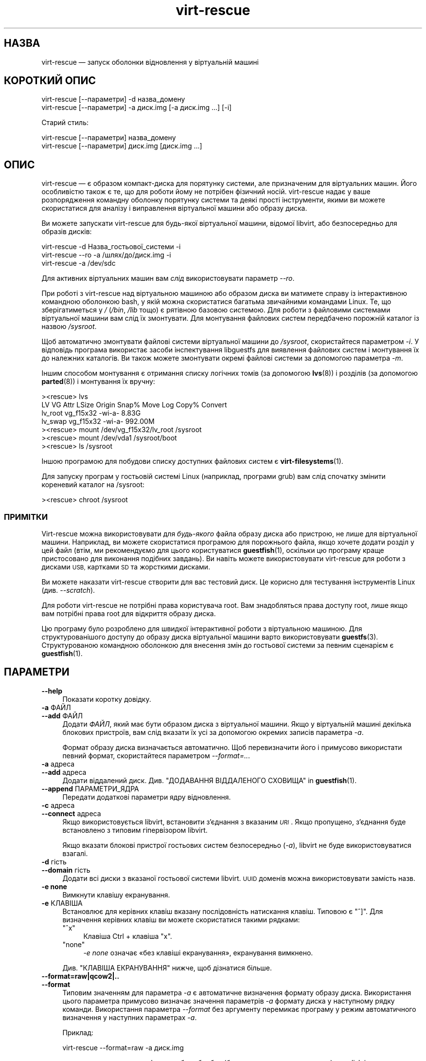 .\" Automatically generated by Podwrapper::Man 1.40.1 (Pod::Simple 3.35)
.\"
.\" Standard preamble:
.\" ========================================================================
.de Sp \" Vertical space (when we can't use .PP)
.if t .sp .5v
.if n .sp
..
.de Vb \" Begin verbatim text
.ft CW
.nf
.ne \\$1
..
.de Ve \" End verbatim text
.ft R
.fi
..
.\" Set up some character translations and predefined strings.  \*(-- will
.\" give an unbreakable dash, \*(PI will give pi, \*(L" will give a left
.\" double quote, and \*(R" will give a right double quote.  \*(C+ will
.\" give a nicer C++.  Capital omega is used to do unbreakable dashes and
.\" therefore won't be available.  \*(C` and \*(C' expand to `' in nroff,
.\" nothing in troff, for use with C<>.
.tr \(*W-
.ds C+ C\v'-.1v'\h'-1p'\s-2+\h'-1p'+\s0\v'.1v'\h'-1p'
.ie n \{\
.    ds -- \(*W-
.    ds PI pi
.    if (\n(.H=4u)&(1m=24u) .ds -- \(*W\h'-12u'\(*W\h'-12u'-\" diablo 10 pitch
.    if (\n(.H=4u)&(1m=20u) .ds -- \(*W\h'-12u'\(*W\h'-8u'-\"  diablo 12 pitch
.    ds L" ""
.    ds R" ""
.    ds C` ""
.    ds C' ""
'br\}
.el\{\
.    ds -- \|\(em\|
.    ds PI \(*p
.    ds L" ``
.    ds R" ''
.    ds C`
.    ds C'
'br\}
.\"
.\" Escape single quotes in literal strings from groff's Unicode transform.
.ie \n(.g .ds Aq \(aq
.el       .ds Aq '
.\"
.\" If the F register is >0, we'll generate index entries on stderr for
.\" titles (.TH), headers (.SH), subsections (.SS), items (.Ip), and index
.\" entries marked with X<> in POD.  Of course, you'll have to process the
.\" output yourself in some meaningful fashion.
.\"
.\" Avoid warning from groff about undefined register 'F'.
.de IX
..
.nr rF 0
.if \n(.g .if rF .nr rF 1
.if (\n(rF:(\n(.g==0)) \{\
.    if \nF \{\
.        de IX
.        tm Index:\\$1\t\\n%\t"\\$2"
..
.        if !\nF==2 \{\
.            nr % 0
.            nr F 2
.        \}
.    \}
.\}
.rr rF
.\" ========================================================================
.\"
.IX Title "virt-rescue 1"
.TH virt-rescue 1 "2019-01-17" "libguestfs-1.40.1" "Virtualization Support"
.\" For nroff, turn off justification.  Always turn off hyphenation; it makes
.\" way too many mistakes in technical documents.
.if n .ad l
.nh
.SH "НАЗВА"
.IX Header "НАЗВА"
virt-rescue — запуск оболонки відновлення у віртуальній машині
.SH "КОРОТКИЙ ОПИС"
.IX Header "КОРОТКИЙ ОПИС"
.Vb 1
\& virt\-rescue [\-\-параметри] \-d назва_домену
\&
\& virt\-rescue [\-\-параметри] \-a диск.img [\-a диск.img ...] [\-i]
.Ve
.PP
Старий стиль:
.PP
.Vb 1
\& virt\-rescue [\-\-параметри] назва_домену
\&
\& virt\-rescue [\-\-параметри] диск.img [диск.img ...]
.Ve
.SH "ОПИС"
.IX Header "ОПИС"
virt-rescue — є образом компакт\-диска для порятунку системи, але призначеним
для віртуальних машин. Його особливістю також є те, що для роботи йому не
потрібен фізичний носій. virt-rescue надає у ваше розпорядження командну
оболонку порятунку системи та деякі прості інструменти, якими ви можете
скористатися для аналізу і виправлення віртуальної машини або образу диска.
.PP
Ви можете запускати virt-rescue для будь\-якої віртуальної машини, відомої
libvirt, або безпосередньо для образів дисків:
.PP
.Vb 1
\& virt\-rescue \-d Назва_гостьової_системи \-i
\&
\& virt\-rescue \-\-ro \-a /шлях/до/диск.img \-i
\&
\& virt\-rescue \-a /dev/sdc
.Ve
.PP
Для активних віртуальних машин вам \fIслід\fR використовувати параметр \fI\-\-ro\fR.
.PP
При роботі з virt-rescue над віртуальною машиною або образом диска ви
матимете справу із інтерактивною командною оболонкою bash, у якій можна
скористатися багатьма звичайними командами Linux. Те, що зберігатиметься у
\&\fI/\fR (\fI/bin\fR, \fI/lib\fR тощо) є рятівною базовою системою. Для роботи з
файловими системами віртуальної машини вам слід їх змонтувати. Для
монтування файлових систем передбачено порожній каталог із назвою
\&\fI/sysroot\fR.
.PP
Щоб автоматично змонтувати файлові системи віртуальної машини до
\&\fI/sysroot\fR, скористайтеся параметром \fI\-i\fR. У відповідь програма використає
засоби інспектування libguestfs для виявлення файлових систем і монтування
їх до належних каталогів. Ви також можете змонтувати окремі файлові системи
за допомогою параметра  \fI\-m\fR.
.PP
Іншим способом монтування є отримання списку логічних томів (за допомогою
\&\fBlvs\fR\|(8)) і розділів (за допомогою \fBparted\fR\|(8)) і монтування їх вручну:
.PP
.Vb 7
\& ><rescue> lvs
\& LV      VG        Attr   LSize   Origin Snap%  Move Log Copy%  Convert
\& lv_root vg_f15x32 \-wi\-a\-   8.83G
\& lv_swap vg_f15x32 \-wi\-a\- 992.00M
\& ><rescue> mount /dev/vg_f15x32/lv_root /sysroot
\& ><rescue> mount /dev/vda1 /sysroot/boot
\& ><rescue> ls /sysroot
.Ve
.PP
Іншою програмою для побудови списку доступних файлових систем є
\&\fBvirt\-filesystems\fR\|(1).
.PP
Для запуску програм у гостьовій системі Linux (наприклад, програми grub) вам
слід спочатку змінити кореневий каталог на /sysroot:
.PP
.Vb 1
\& ><rescue> chroot /sysroot
.Ve
.SS "ПРИМІТКИ"
.IX Subsection "ПРИМІТКИ"
Virt-rescue можна використовувати для \fIбудь\-якого\fR файла образу диска або
пристрою, не лише для віртуальної машини. Наприклад, ви можете скористатися
програмою для порожнього файла, якщо хочете додати розділ у цей файл (втім,
ми рекомендуємо для цього користуватися \fBguestfish\fR\|(1), оскільки цю
програму краще пристосовано для виконання подібних завдань). Ви навіть
можете використовувати virt-rescue для роботи з дисками \s-1USB,\s0 картками \s-1SD\s0 та
жорсткими дисками.
.PP
Ви можете наказати virt-rescue створити для вас тестовий диск. Це корисно
для тестування інструментів Linux (див. \fI\-\-scratch\fR).
.PP
Для роботи virt-rescue не потрібні права користувача root. Вам знадобляться
права доступу root, лише якщо вам потрібні права root для відкриття образу
диска.
.PP
Цю програму було розроблено для швидкої інтерактивної роботи з віртуальною
машиною. Для структурованішого доступу до образу диска віртуальної машини
варто використовувати \fBguestfs\fR\|(3). Структурованою командною оболонкою для
внесення змін до гостьової системи за певним сценарієм є \fBguestfish\fR\|(1).
.SH "ПАРАМЕТРИ"
.IX Header "ПАРАМЕТРИ"
.IP "\fB\-\-help\fR" 4
.IX Item "--help"
Показати коротку довідку.
.IP "\fB\-a\fR ФАЙЛ" 4
.IX Item "-a ФАЙЛ"
.PD 0
.IP "\fB\-\-add\fR ФАЙЛ" 4
.IX Item "--add ФАЙЛ"
.PD
Додати \fIФАЙЛ\fR, який має бути образом диска з віртуальної машини. Якщо у
віртуальній машині декілька блокових пристроїв, вам слід вказати їх усі за
допомогою окремих записів параметра \fI\-a\fR.
.Sp
Формат образу диска визначається автоматично. Щоб перевизначити його і
примусово використати певний формат, скористайтеся параметром
\&\fI\-\-format=..\fR.
.IP "\fB\-a\fR адреса" 4
.IX Item "-a адреса"
.PD 0
.IP "\fB\-\-add\fR адреса" 4
.IX Item "--add адреса"
.PD
Додати віддалений диск. Див. \*(L"ДОДАВАННЯ ВІДДАЛЕНОГО СХОВИЩА\*(R" in \fBguestfish\fR\|(1).
.IP "\fB\-\-append\fR ПАРАМЕТРИ_ЯДРА" 4
.IX Item "--append ПАРАМЕТРИ_ЯДРА"
Передати додаткові параметри ядру відновлення.
.IP "\fB\-c\fR адреса" 4
.IX Item "-c адреса"
.PD 0
.IP "\fB\-\-connect\fR адреса" 4
.IX Item "--connect адреса"
.PD
Якщо використовується libvirt, встановити з’єднання з вказаним \fI\s-1URI\s0\fR. Якщо
пропущено, з’єднання буде встановлено з типовим гіпервізором libvirt.
.Sp
Якщо вказати блокові пристрої гостьових систем безпосередньо (\fI\-a\fR),
libvirt не буде використовуватися взагалі.
.IP "\fB\-d\fR гість" 4
.IX Item "-d гість"
.PD 0
.IP "\fB\-\-domain\fR гість" 4
.IX Item "--domain гість"
.PD
Додати всі диски з вказаної гостьової системи libvirt. \s-1UUID\s0 доменів можна
використовувати замість назв.
.IP "\fB\-e none\fR" 4
.IX Item "-e none"
Вимкнути клавішу екранування.
.IP "\fB\-e\fR КЛАВІША" 4
.IX Item "-e КЛАВІША"
Встановлює для керівних клавіш вказану послідовність натискання
клавіш. Типовою є \f(CW\*(C`^]\*(C'\fR. Для визначення керівних клавіш ви можете
скористатися такими рядками:
.RS 4
.ie n .IP """^x""" 4
.el .IP "\f(CW^x\fR" 4
.IX Item "^x"
Клавіша Ctrl + клавіша \f(CW\*(C`x\*(C'\fR.
.ie n .IP """none""" 4
.el .IP "\f(CWnone\fR" 4
.IX Item "none"
\&\fI\-e none\fR означає «без клавіші екранування», екранування вимкнено.
.RE
.RS 4
.Sp
Див. \*(L"КЛАВІША ЕКРАНУВАННЯ\*(R" нижче, щоб дізнатися більше.
.RE
.IP "\fB\-\-format=raw|qcow2|..\fR" 4
.IX Item "--format=raw|qcow2|.."
.PD 0
.IP "\fB\-\-format\fR" 4
.IX Item "--format"
.PD
Типовим значенням для параметра \fI\-a\fR є автоматичне визначення формату
образу диска. Використання цього параметра примусово визначає значення
параметрів \fI\-a\fR формату диска у наступному рядку команди. Використання
параметра \fI\-\-format\fR без аргументу перемикає програму у режим автоматичного
визначення у наступних параметрах \fI\-a\fR.
.Sp
Приклад:
.Sp
.Vb 1
\& virt\-rescue \-\-format=raw \-a диск.img
.Ve
.Sp
примусове встановлення формату без обробки (без автоматичного визначення)
для \fIdisk.img\fR.
.Sp
.Vb 1
\& virt\-rescue \-\-format=raw \-a диск.img \-\-format \-a інший.img
.Ve
.Sp
примусове встановлення формату без обробки (без автоматичного визначення)
для \fIdiskimg\fR і повернення до автоматичного визначення для \fIanother.img\fR.
.Sp
Якщо ви користуєтеся ненадійними образами гостьових систем у необробленому
форматі, вам слід скористатися цим параметром для визначення формату
диска. Таким чином можна уникнути можливих проблем з захистом для
сформованих зловмисниками гостьових систем (\s-1CVE\-2010\-3851\s0).
.IP "\fB\-i\fR" 4
.IX Item "-i"
.PD 0
.IP "\fB\-\-inspector\fR" 4
.IX Item "--inspector"
.PD
Використовуючи код \fBvirt\-inspector\fR\|(1), виконати інспектування дисків,
шукаючи операційну систему і монтуючи файлові системи так, як їх мало б бути
змонтовано у справжній віртуальній машині.
.Sp
Файлові системи у середовищі порятунку системи монтуються до \fI/sysroot\fR.
.IP "\fB\-\-memsize\fR МБ" 4
.IX Item "--memsize МБ"
Змінити обсяг пам'яті, який надається системі для порятунку. Типове значення
встановлюється libguestfs і є малим, але достатнім для запуску інструментів
для роботи із системою. Певні програми можуть потребувати додаткового обсягу
пам'яті. Значення слід вказувати у мегабайтах.
.IP "\fB\-m\fR пристрій[:точка_монтування[:параметри[:тип_файлової_системи]]]" 4
.IX Item "-m пристрій[:точка_монтування[:параметри[:тип_файлової_системи]]]"
.PD 0
.IP "\fB\-\-mount\fR пристрій[:точка_монтування[:параметри[:тип_файлової_системи]]]" 4
.IX Item "--mount пристрій[:точка_монтування[:параметри[:тип_файлової_системи]]]"
.PD
Змонтувати вказаний за назвою розділ або логічний том до вказаної точки
монтування \fBу гостьовій системі\fR (немає нічого спільного із точками
монтування у основній системі).
.Sp
Якщо точку монтування не вказано, типовим значенням є \fI/\fR. Вам слід
змонтувати щось до \fI/\fR.
.Sp
Файлові системи у середовищі порятунку системи монтуються до \fI/sysroot\fR.
.Sp
Третьою (і нечасто використовуваною) частиною параметра монтування є список
параметрів монтування, які використовуються для того, щоб змонтувати
підлеглу файлову систему. Якщо такий список не буде задано, параметрами
монтування вважатиметься або порожній рядок, або \f(CW\*(C`ro\*(C'\fR (другий варіант
використовується, якщо використано прапорець \fI\-\-ro\fR). Заданням параметрів
монтування ви перевизначаєте типовий варіант. Ймовірно, єдиним випадком,
коли вам може знадобитися це, є випадок вмикання списків керування доступом
(\s-1ACL\s0) і/або розширених атрибутів, якщо у файловій системі передбачено їхню
підтримку:
.Sp
.Vb 1
\& \-m /dev/sda1:/:acl,user_xattr
.Ve
.Sp
Четвертою частиною параметра є назва драйвера файлової системи, якою слід
скористатися, зокрема \f(CW\*(C`ext3\*(C'\fR або \f(CW\*(C`ntfs\*(C'\fR. У визначенні цієї частини
параметра рідко виникає потреба, але вона може бути корисною, якщо для
файлової системи можна скористатися декількома драйверами (приклад: \f(CW\*(C`ext2\*(C'\fR
і \f(CW\*(C`ext3\*(C'\fR), або libguestfs визначає файлову систему помилково.
.IP "\fB\-\-network\fR" 4
.IX Item "--network"
Уможливити для користувача \s-1QEMU\s0 роботу у мережі у гостьовій
системі. Див. \*(L"МЕРЕЖА\*(R".
.IP "\fB\-r\fR" 4
.IX Item "-r"
.PD 0
.IP "\fB\-\-ro\fR" 4
.IX Item "--ro"
.PD
Відкрити образ у режимі лише читання.
.Sp
Цей параметр слід завжди використовувати, якщо образ диска або віртуальна
машина може працювати. Загалом, рекомендуємо використовувати його у
випадках, коли вам не потрібен доступ на запис до диска.
.Sp
Див. також \*(L"\s-1OPENING DISKS FOR READ AND WRITE\*(R"\s0 in \fBguestfish\fR\|(1).
.IP "\fB\-\-scratch\fR" 4
.IX Item "--scratch"
.PD 0
.IP "\fB\-\-scratch=N\fR" 4
.IX Item "--scratch=N"
.PD
Використання параметра \fI\-\-scratch\fR призводить до додавання великого
тестового диска до базової системи для порятунку віртуальних машин. Запис
\&\fI\-\-scratch=N\fR призводить до додавання \f(CW\*(C`N\*(C'\fR тестових дисків. Тестові диски
автоматично вилучаються, якщо virt-rescue завершує роботу.
.Sp
Ви також можете поєднувати параметри \fI\-a\fR, \fI\-d\fR і \fI\-\-scratch\fR. Тестові
диски додаються до базової системи у порядку, у якому їх було вказано у
рядку команди.
.IP "\fB\-\-selinux\fR" 4
.IX Item "--selinux"
Цей параметр призначено для забезпечення зворотної сумісності, його
використання не матиме жодних наслідків.
.IP "\fB\-\-smp\fR N" 4
.IX Item "--smp N"
Увімкнути N ≥ 2 віртуальних процесорів у базовій системі для порятунку.
.IP "\fB\-\-suggest\fR" 4
.IX Item "--suggest"
Цей параметр використовувався у застарілих версіях virt-rescue для надання
пропозицій команд, якими ви могли б скористатися для монтування файлових
систем до \fI/sysroot\fR. У сучасних версіях virt-rescue простіше скористатися
параметром \fI\-i\fR.
.Sp
Цей параметр неявно використовує \fI\-\-ro\fR і є безпечним для використання,
навіть якщо гостьова система працює або запущено інший екземпляр
virt-rescue.
.IP "\fB\-v\fR" 4
.IX Item "-v"
.PD 0
.IP "\fB\-\-verbose\fR" 4
.IX Item "--verbose"
.PD
Увімкнути докладний показ повідомлень з метою діагностики.
.IP "\fB\-V\fR" 4
.IX Item "-V"
.PD 0
.IP "\fB\-\-version\fR" 4
.IX Item "--version"
.PD
Показати дані щодо версії і завершити роботу.
.IP "\fB\-w\fR" 4
.IX Item "-w"
.PD 0
.IP "\fB\-\-rw\fR" 4
.IX Item "--rw"
.PD
Змінює дію параметрів \fI\-a\fR, \fI\-d\fR і \fI\-m\fR таким чином, що диски додаються і
монтуються у режимі читання і запису.
.Sp
Див. \*(L"\s-1OPENING DISKS FOR READ AND WRITE\*(R"\s0 in \fBguestfish\fR\|(1).
.IP "\fB\-x\fR" 4
.IX Item "-x"
Увімкнути трасування викликів програмного інтерфейсу libguestfs.
.SH "ПАРАМЕТРИ КОМАНДНОГО РЯДКА У ФОРМАТІ ПОПЕРЕДНІХ ВЕРСІЙ"
.IX Header "ПАРАМЕТРИ КОМАНДНОГО РЯДКА У ФОРМАТІ ПОПЕРЕДНІХ ВЕРСІЙ"
У попередніх версіях virt-rescue можна було скомандувати ось так:
.PP
.Vb 1
\& virt\-rescue disk.img [disk.img ...]
.Ve
.PP
або
.PP
.Vb 1
\& virt\-rescue назва_гостьової_системи
.Ve
.PP
тоді як у цій версії вам слід скористатися \fI\-a\fR або \fI\-d\fR, відповідно, щоб
уникнути помилок у випадках, коли назва образу диска може збігатися із
назвою гостьової системи.
.PP
З міркувань зворотної сумісності передбачено підтримку запису параметрів у
застарілому форматі.
.SH "МЕРЕЖА"
.IX Header "МЕРЕЖА"
Додавання параметра \fI\-\-network\fR вмикає для користувача мережу \s-1QEMU\s0 у
базовій системі для порятунку. Існують певні відмінності між звичайною
роботою у мережі і роботою у мережі для користувача:
.IP "луна\-імпульс не працює" 4
.IX Item "луна-імпульс не працює"
Оскільки протокол \s-1ICMP ECHO_REQUEST\s0 загалом вимагає прав доступу root для
надсилання пакетів луна\-імпульсів, і оскільки virt-rescue повинна мати
можливість бути запущеною не від імені root, мережа для користувача у \s-1QEMU\s0
не може емулювати роботу команди \fBping\fR\|(8). Команда ping зможе визначати
адреси, але не зможе надсилати або отримувати будь\-які пакети. Це не
означає, що працювати у мережі буде неможливо.
.IP "не можна отримувати з'єднання" 4
.IX Item "не можна отримувати з'єднання"
У режимі мережі для користувача \s-1QEMU\s0 не можна отримувати вхідні з'єднання.
.IP "встановлення з'єднань \s-1TCP\s0" 4
.IX Item "встановлення з'єднань TCP"
Базова система virt-rescue має бути невеликою за розміром, тому до неї не
включено багато інструментів для роботи у мережі. Зокрема, у ній немає
програми \fBtelnet\fR\|(1). Ви можете встановити TCP\-з'єднання з командної
оболонки за допомогою магічної команди
\&\fI/dev/tcp/<назва_вузла>/<порт>\fR:
.Sp
.Vb 3
\& exec 3<>/dev/tcp/redhat.com/80
\& echo "GET /" >&3
\& cat <&3
.Ve
.Sp
Докладніше про це тут: \fBbash\fR\|(1).
.SH "КЛАВІША ЕКРАНУВАННЯ"
.IX Header "КЛАВІША ЕКРАНУВАННЯ"
У virt-rescue передбачено підтримку різноманітних клавіатурних комбінацій із
клавішею екранування, які вводяться натисканням \f(CW\*(C`^]\*(C'\fR (клавіші Ctrl і
клавіші \f(CW\*(C`]\*(C'\fR).
.PP
Змінити клавішу екранування можна за допомогою параметра \fI\-e\fR рядка команди
(див. вище). Повністю вимкнути клавішу екранування можна за допомогою
параметра \fI\-e none\fR. У решті цього розділу ми припускаємо, що працює типова
клавіша екранування.
.PP
Можна використовувати такі клавіші:
.ie n .IP """^] ?""" 4
.el .IP "\f(CW^] ?\fR" 4
.IX Item "^] ?"
.PD 0
.ie n .IP """^] h""" 4
.el .IP "\f(CW^] h\fR" 4
.IX Item "^] h"
.PD
Виводить коротке довідкове повідомлення щодо керівних послідовностей.
.ie n .IP """^] i""" 4
.el .IP "\f(CW^] i\fR" 4
.IX Item "^] i"
Виводить короткі дані інспектування libguestfs для гостьової
системи. Працюватиме, лише якщо вами було використано \fI\-i\fR у рядку команди
virt-rescue.
.ie n .IP """^] q""" 4
.el .IP "\f(CW^] q\fR" 4
.IX Item "^] q"
.PD 0
.ie n .IP """^] x""" 4
.el .IP "\f(CW^] x\fR" 4
.IX Item "^] x"
.PD
Негайно завершити роботу virt-rescue.
.ie n .IP """^] s""" 4
.el .IP "\f(CW^] s\fR" 4
.IX Item "^] s"
Синхронізувати файлові системи.
.ie n .IP """^] u""" 4
.el .IP "\f(CW^] u\fR" 4
.IX Item "^] u"
Демонтувати усі файлові системи, окрім кореневих файлових систем (базової
системи).
.ie n .IP """^] z""" 4
.el .IP "\f(CW^] z\fR" 4
.IX Item "^] z"
Призупинити роботу virt-rescue (подібно до натискання \f(CW\*(C`^Z\*(C'\fR, але стосується
virt-rescue, а не програми, яка працює у оболонці порятунку системи).
.ie n .IP """^] ^]""" 4
.el .IP "\f(CW^] ^]\fR" 4
.IX Item "^] ^]"
Надсилає сам символ \f(CW\*(C`^]\*(C'\fR (\s-1ASCII\s0 0x1d) крізь оболонку порятунку системи.
.SH "ПЕРЕХОПЛЕННЯ ДАМПІВ ЯДРА"
.IX Header "ПЕРЕХОПЛЕННЯ ДАМПІВ ЯДРА"
Якщо ви працюєте з якоюсь програмою у virt-rescue, і програма (\fBне\fR
virt-rescue) завершує роботу у аварійному режимі, перехопити дамп ядра
програми поза virt-rescue для подальшого аналізу є доволі складним
завданням. У цьому розділі описано один спосіб, у який можна досягти
виконання цього завдання.
.IP "1." 4
Створіть тестовий диск для дампів ядра:
.Sp
.Vb 3
\& truncate \-s 4G /tmp/corefiles
\& virt\-format \-\-partition=mbr \-\-filesystem=ext2 \-a /tmp/corefiles
\& virt\-filesystems \-a /tmp/corefiles \-\-all \-\-long \-h
.Ve
.IP "2." 4
Під час запуску virt-rescue долучіть диск для файлів дампів останнім:
.Sp
.Vb 1
\& virt\-rescue \-\-rw [\-a ...] \-a /tmp/corefiles
.Ve
.Sp
\&\fB\s-1NB.\s0\fR Якщо ви використовуєте параметр \fI\-\-ro\fR, virt-rescue без додаткових
питань не записуватиме ніяких файлів дампів ядра до \fI/tmp/corefiles\fR.
.IP "3." 4
У virt-rescue змонтуйте диск для файлів дампів ядра. Не забудьте замінити
\&\fI/dev/sdb1\fR записом із індексом останнього диска. Наприклад, якщо диск
файлів дампів ядра є останнім із чотирьох дисків, вам слід використовувати
\&\fI/dev/sdd1\fR.
.Sp
.Vb 2
\& ><rescue> mkdir /tmp/mnt
\& ><rescue> mount /dev/sdb1 /tmp/mnt
.Ve
.IP "4." 4
Увімкніть дампи ядра у ядрі відновлення:
.Sp
.Vb 3
\& ><rescue> echo \*(Aq/tmp/mnt/core.%p\*(Aq > /proc/sys/kernel/core_pattern
\& ><rescue> ulimit \-Hc unlimited
\& ><rescue> ulimit \-Sc unlimited
.Ve
.IP "5." 4
Запустіть програму, яка аварійно завершує роботу, записуючи дамп ядра. Дамп
ядра буде записано до \fI/tmp/mnt/core.\fI\s-1PID\s0\fI\fR.
.Sp
.Vb 4
\& ><rescue> ls \-l /tmp/mnt
\& total 1628
\& \-rw\-\-\-\-\-\-\- 1 root root 1941504 Dec  7 13:13 core.130
\& drwx\-\-\-\-\-\- 2 root root   16384 Dec  7 13:00 lost+found
.Ve
.IP "6." 4
Перш ніж завершувати роботу virt-rescue, демонтуйте (або принаймні
синхронізуйте) диски:
.Sp
.Vb 2
\& ><rescue> umount /tmp/mnt
\& ><rescue> exit
.Ve
.IP "7." 4
Поза межами virt-rescue файли дампів ядра можна вилучити з диска за
допомогою \fBguestfish\fR\|(1). Приклад:
.Sp
.Vb 3
\& guestfish \-\-ro \-a /tmp/corefiles \-m /dev/sda1
\& ><fs> ll /
\& ><fs> download /core.NNN /tmp/core.NNN
.Ve
.SH "ЗМІННІ СЕРЕДОВИЩА"
.IX Header "ЗМІННІ СЕРЕДОВИЩА"
На роботу virt-rescue впливають декілька змінних середовища. Повний список
змінних наведено у розділі \*(L"ЗМІННІ СЕРЕДОВИЩА\*(R" in \fBguestfs\fR\|(3).
.SH "ФАЙЛИ"
.IX Header "ФАЙЛИ"
.ie n .IP "$XDG_CONFIG_HOME/libguestfs/libguestfs\-tools.conf" 4
.el .IP "\f(CW$XDG_CONFIG_HOME\fR/libguestfs/libguestfs\-tools.conf" 4
.IX Item "$XDG_CONFIG_HOME/libguestfs/libguestfs-tools.conf"
.PD 0
.ie n .IP "$HOME/.libguestfs\-tools.rc" 4
.el .IP "\f(CW$HOME\fR/.libguestfs\-tools.rc" 4
.IX Item "$HOME/.libguestfs-tools.rc"
.ie n .IP "$XDG_CONFIG_DIRS/libguestfs/libguestfs\-tools.conf" 4
.el .IP "\f(CW$XDG_CONFIG_DIRS\fR/libguestfs/libguestfs\-tools.conf" 4
.IX Item "$XDG_CONFIG_DIRS/libguestfs/libguestfs-tools.conf"
.IP "/etc/libguestfs\-tools.conf" 4
.IX Item "/etc/libguestfs-tools.conf"
.PD
Цей файл налаштувань керує типовим режимом — лише читання чи читання і запис
(\fI\-\-ro\fR або \fI\-\-rw\fR).
.Sp
Див. \fBlibguestfs\-tools.conf\fR\|(5).
.SH "ТАКОЖ ПЕРЕГЛЯНЬТЕ"
.IX Header "ТАКОЖ ПЕРЕГЛЯНЬТЕ"
\&\fBguestfs\fR\|(3), \fBguestfish\fR\|(1), \fBvirt\-cat\fR\|(1), \fBvirt\-edit\fR\|(1),
\&\fBvirt\-filesystems\fR\|(1), \fBlibguestfs\-tools.conf\fR\|(5),
http://libguestfs.org/.
.SH "АВТОР"
.IX Header "АВТОР"
Richard W.M. Jones http://people.redhat.com/~rjones/
.SH "АВТОРСЬКІ ПРАВА"
.IX Header "АВТОРСЬКІ ПРАВА"
Copyright (C) 2009\-2019 Red Hat Inc.
.SH "LICENSE"
.IX Header "LICENSE"
.SH "BUGS"
.IX Header "BUGS"
To get a list of bugs against libguestfs, use this link:
https://bugzilla.redhat.com/buglist.cgi?component=libguestfs&product=Virtualization+Tools
.PP
To report a new bug against libguestfs, use this link:
https://bugzilla.redhat.com/enter_bug.cgi?component=libguestfs&product=Virtualization+Tools
.PP
When reporting a bug, please supply:
.IP "\(bu" 4
The version of libguestfs.
.IP "\(bu" 4
Where you got libguestfs (eg. which Linux distro, compiled from source, etc)
.IP "\(bu" 4
Describe the bug accurately and give a way to reproduce it.
.IP "\(bu" 4
Run \fBlibguestfs\-test\-tool\fR\|(1) and paste the \fBcomplete, unedited\fR
output into the bug report.
